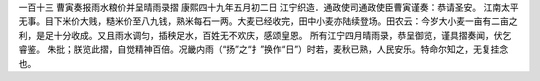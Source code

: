 一百十三 曹寅奏报雨水粮价并呈晴雨录摺 
康熙四十九年五月初二日 
江宁织造．通政使司通政使臣曹寅谨奏：恭请圣安。 
江南太平无事。目下米价大贱，糙米价至八九钱，熟米每石一两。大麦已经收完，田中小麦亦陆续登场。田农云：今岁大小麦一亩有二亩之利，是足十分收成。又且雨水调匀，插秧足水，百姓无不欢庆，感颂皇恩。 
所有江宁四月晴雨录，恭呈御览，谨具摺奏闻，伏乞睿鉴。 
朱批；朕览此摺，自觉精神百倍。况畿内雨（“扬”之“扌”换作“日”）时若，麦秋已熟，人民安乐。特命尔知之，无复挂念也。 